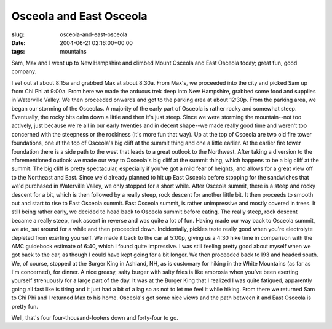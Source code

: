 Osceola and East Osceola
========================

:slug: osceola-and-east-osceola
:date: 2004-06-21 02:16:00+00:00
:tags: mountains

Sam, Max and I went up to New Hampshire and climbed Mount Osceola and
East Osceola today; great fun, good company.

I set out at about 8:15a and grabbed Max at about 8:30a. From Max's, we
proceeded into the city and picked Sam up from Chi Phi at 9:00a. From
here we made the arduous trek deep into New Hampshire, grabbed some food
and supplies in Waterville Valley. We then proceeded onwards and got to
the parking area at about 12:30p. From the parking area, we began our
storming of the Osceolas. A majority of the early part of Osceola is
rather rocky and somewhat steep. Eventually, the rocky bits calm down a
little and then it's just steep. Since we were storming the
mountain--not too actively, just because we're all in our early twenties
and in decent shape--we made really good time and weren't too concerned
with the steepness or the rockiness (it's more fun that way). Up at the
top of Osceola are two old fire tower foundations, one at the top of
Osceola's big cliff at the summit thing and one a little earlier. At the
earlier fire tower foundation there is a side path to the west that
leads to a great outlook to the Northwest. After taking a diversion to
the aforementioned outlook we made our way to Osceola's big cliff at the
summit thing, which happens to be a big cliff at the summit. The big
cliff is pretty spectacular, especially if you've got a mild fear of
heights, and allows for a great view off to the Northeast and East.
Since we'd already planned to hit up East Osceola before stopping for
the sandwiches that we'd purchased in Waterville Valley, we only stopped
for a short while. After Osceola summit, there is a steep and rocky
descent for a bit, which is then followed by a really steep, rock
descent for another little bit. It then proceeds to smooth out and start
to rise to East Osceola summit. East Osceola summit, is rather
unimpressive and mostly covered in trees. It still being rather early,
we decided to head back to Osceola summit before eating. The really
steep, rock descent became a really steep, rock ascent in reverse and
was quite a lot of fun. Having made our way back to Osceola summit, we
ate, sat around for a while and then proceeded down. Incidentally,
pickles taste really good when you're electrolyte depleted from exerting
yourself. We made it back to the car at 5:00p, giving us a 4:30 hike
time in comparison with the AMC guidebook estimate of 6:40, which I
found quite impressive. I was still feeling pretty good about myself
when we got back to the car, as though I could have kept going for a bit
longer. We then proceeded back to I93 and headed south. We, of course,
stopped at the Burger King in Ashland, NH, as is customary for hiking in
the White Mountains (as far as I'm concerned), for dinner. A nice
greasy, salty burger with salty fries is like ambrosia when you've been
exerting yourself strenuously for a large part of the day. It was at the
Burger King that I realized I was quite fatigued, apparently going all
fast like is tiring and it just had a bit of a lag so as not to let me
feel it while hiking. From there we returned Sam to Chi Phi and I
returned Max to his home. Osceola's got some nice views and the path
between it and East Osceola is pretty fun.

Well, that's four four-thousand-footers down and forty-four to go.
